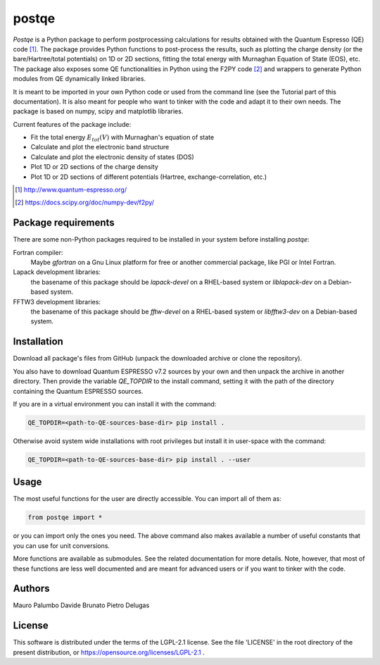 ======
postqe
======

*Postqe* is a Python package to perform postprocessing calculations for results
obtained with the Quantum Espresso (QE) code [#QE]_. The package provides Python functions
to post-process the results, such as plotting the charge density (or the bare/Hartree/total
potentials) on 1D or 2D sections, fitting the total energy with Murnaghan Equation of State
(EOS), etc. The package also exposes some QE functionalities in Python using the F2PY code
[#F2PY]_ and wrappers to generate Python modules from QE dynamically linked libraries.

It is meant to be imported in your own Python code or used from the command line (see the
Tutorial part of this documentation). It is also meant for people who want to tinker with
the code and adapt it to their own needs. The package is based on numpy, scipy and
matplotlib libraries.


Current features of the package include:

* Fit the total energy :math:`E_{tot}(V)` with Murnaghan's equation of state
* Calculate and plot the electronic band structure
* Calculate and plot the electronic density of states (DOS)
* Plot 1D or 2D sections of the charge density
* Plot 1D or 2D sections of different potentials (Hartree, exchange-correlation, etc.)


.. [#QE] http://www.quantum-espresso.org/
.. [#F2PY]  https://docs.scipy.org/doc/numpy-dev/f2py/


Package requirements
--------------------
There are some non-Python packages required to be installed in your system before installing *postqe*:

Fortran compiler:
    Maybe *gfortran* on a Gnu Linux platform for free or another commercial package, like PGI or Intel Fortran.

Lapack development libraries:
    the basename of this package should be *lapack-devel* on a RHEL-based system or *liblapack-dev*
    on a Debian-based system.

FFTW3 development libraries:
    the basename of this package should be *fftw-devel* on a RHEL-based system or *libfftw3-dev*
    on a Debian-based system.


Installation
------------

Download all package's files from GitHub (unpack the downloaded archive
or clone the repository).

You also have to download Quantum ESPRESSO v7.2 sources by your own and then unpack
the archive in another directory. Then provide the variable `QE_TOPDIR` to the install
command, setting it with the path of the directory containing the Quantum ESPRESSO sources.

If you are in a virtual environment you can install it with the command:

.. code-block:: bash

   QE_TOPDIR=<path-to-QE-sources-base-dir> pip install .

Otherwise avoid system wide installations with root privileges but install it in user-space
with the command:

.. code-block:: bash

   QE_TOPDIR=<path-to-QE-sources-base-dir> pip install . --user


Usage
-----

The most useful functions for the user are directly accessible. You can import all of them as:

.. code-block:: python

   from postqe import *

or you can import only the ones you need. The above command also makes available a number of
useful constants that you can use for unit conversions.

More functions are available as submodules. See the related documentation for more details.
Note, however, that most of these functions are less well documented and are meant for advanced
users or if you want to tinker with the code.


Authors
-------
Mauro Palumbo
Davide Brunato
Pietro Delugas


License
-------
This software is distributed under the terms of the LGPL-2.1 license. See
the file 'LICENSE' in the root directory of the present distribution, or
https://opensource.org/licenses/LGPL-2.1 .

